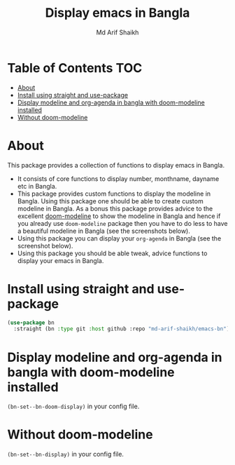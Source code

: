 #+TITLE: Display emacs in Bangla
#+AUTHOR: Md Arif Shaikh
#+EMAIL: arifshaikh.astro@gmail.com

* Table of Contents :TOC:
- [[#about][About]]
- [[#install-using-straight-and-use-package][Install using straight and use-package]]
- [[#display-modeline-and-org-agenda-in-bangla-with-doom-modeline-installed][Display modeline and org-agenda in bangla with doom-modeline installed]]
- [[#without-doom-modeline][Without doom-modeline]]

* About
This package provides a collection of functions to display emacs in Bangla.
  - It consists of core functions to display number, monthname, dayname
    etc in Bangla.
  - This  package provides custom functions to display the
    modeline in Bangla. Using this package one should be able to
    create custom modeline in Bangla. As a bonus this package provides
    advice to the excellent [[https://github.com/seagle0128/doom-modeline][doom-modeline]] to show the modeline
    in Bangla and hence if you already use ~doom-modeline~ package then
    you have to do less to have a beautiful modeline in Bangla (see the
    screenshots below).
  - Using this package you can display your ~org-agenda~ in Bangla (see
    the screenshot below).
  - Using this package you should be able tweak, advice functions to
    display your emacs in Bangla.
* Install using straight and use-package
#+BEGIN_SRC emacs-lisp
  (use-package bn
    :straight (bn :type git :host github :repo "md-arif-shaikh/emacs-bn"))
#+END_SRC
* Display modeline and org-agenda in bangla with doom-modeline installed
~(bn-set--bn-doom-display)~ in your config file.
#+html: <p align="center"><img src="screenshots/bn-modeline.png" /></p
#+html: <p align="center"><img src="screenshots/bn-modeline-with-vcs-appt.png" /></p>
#+html: <p align="center"><img src="screenshots/bn-org-agenda.png" /></p>
* Without doom-modeline
  ~(bn-set--bn-display)~ in your config file.
